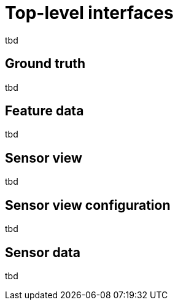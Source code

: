 = Top-level interfaces

tbd

== Ground truth

tbd

== Feature data

tbd

== Sensor view

tbd

== Sensor view configuration

tbd

== Sensor data

tbd